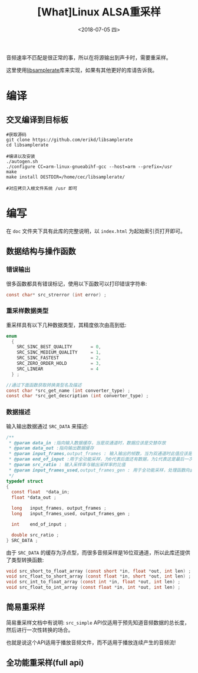 #+TITLE: [What]Linux ALSA重采样
#+DATE:  <2018-07-05 四> 
#+TAGS: operations
#+LAYOUT: post 
#+CATEGORIES: linux, operations, ALSA
#+NAME: <linux_operations_alsa_resample.org>
#+OPTIONS: ^:nil 
#+OPTIONS: ^:{}


音频速率不匹配是很正常的事，所以在将源输出到声卡时，需要重采样。

这里使用[[https://github.com/erikd/libsamplerate][libsamplerate]]库来实现，如果有其他更好的库请告诉我。
#+BEGIN_HTML
<!--more-->
#+END_HTML
* 编译
** 交叉编译到目标板
#+BEGIN_EXAMPLE
  #获取源码
  git clone https://github.com/erikd/libsamplerate
  cd libsamplerate

  #编译以及安装
  ./autogen.sh
  ./configure CC=arm-linux-gnueabihf-gcc --host=arm --prefix=/usr
  make
  make install DESTDIR=/home/cec/libsamplerate/

  #对应拷贝入根文件系统 /usr 即可
#+END_EXAMPLE
* 编写
在 =doc= 文件夹下具有此库的完整说明，以 =index.html= 为起始索引页打开即可。
** 数据结构与操作函数
*** 错误输出
很多函数都具有错误标记，使用以下函数可以打印错误字符串:
#+BEGIN_SRC c
  const char* src_strerror (int error) ;
#+END_SRC
*** 重采样数据类型
重采样具有以下几种数据类型，其精度依次由高到低:
#+BEGIN_SRC c
  enum
    {    
      SRC_SINC_BEST_QUALITY       = 0,
      SRC_SINC_MEDIUM_QUALITY     = 1,
      SRC_SINC_FASTEST            = 2,
      SRC_ZERO_ORDER_HOLD         = 3,
      SRC_LINEAR                  = 4
    } ;

  //通过下面函数获取转换类型名及描述
  const char *src_get_name (int converter_type) ;
  const char *src_get_description (int converter_type) ;
#+END_SRC

*** 数据描述
输入输出数据通过 =SRC_DATA= 来描述:
#+BEGIN_SRC c
  /**
   ,* @param data_in :指向输入数据缓存，当是双通道时，数据应该是交替存放
   ,* @param data_out :指向输出数据缓存
   ,* @param input_frames,output_frames : 输入输出的帧数，当为双通道时此值应该是缓存长度的一半
   ,* @param end_of_input :用于全功能采样，为0代表后面还有数据，为1代表这是最后一次
   ,* @param src_ratio : 输入采样率与输出采样率的比值
   ,* @param input_frames_used,output_frames_gen : 用于全功能采样，处理函数向此变量赋值以表示使用了多少帧并生成了多少帧
   ,*/
  typedef struct
  {
    const float  *data_in;
    float *data_out ;

    long   input_frames, output_frames ;
    long   input_frames_used, output_frames_gen ;

    int    end_of_input ;

    double src_ratio ;
  } SRC_DATA ;
#+END_SRC

由于 =SRC_DATA= 的缓存为浮点型，而很多音频采样是16位双通道，所以此库还提供了类型转换函数:
#+BEGIN_SRC c
  void src_short_to_float_array (const short *in, float *out, int len) ;
  void src_float_to_short_array (const float *in, short *out, int len) ;
  void src_int_to_float_array (const int *in, float *out, int len) ;
  void src_float_to_int_array (const float *in, int *out, int len) ;
#+END_SRC
** 简易重采样
简易重采样文档中有说明: =src_simple= API仅适用于预先知道音频数据的总长度，然后进行一次性转换的场合。

也就是说这个API适用于播放音频文件，而不适用于播放连续产生的音频流!
** 全功能重采样(full api)



